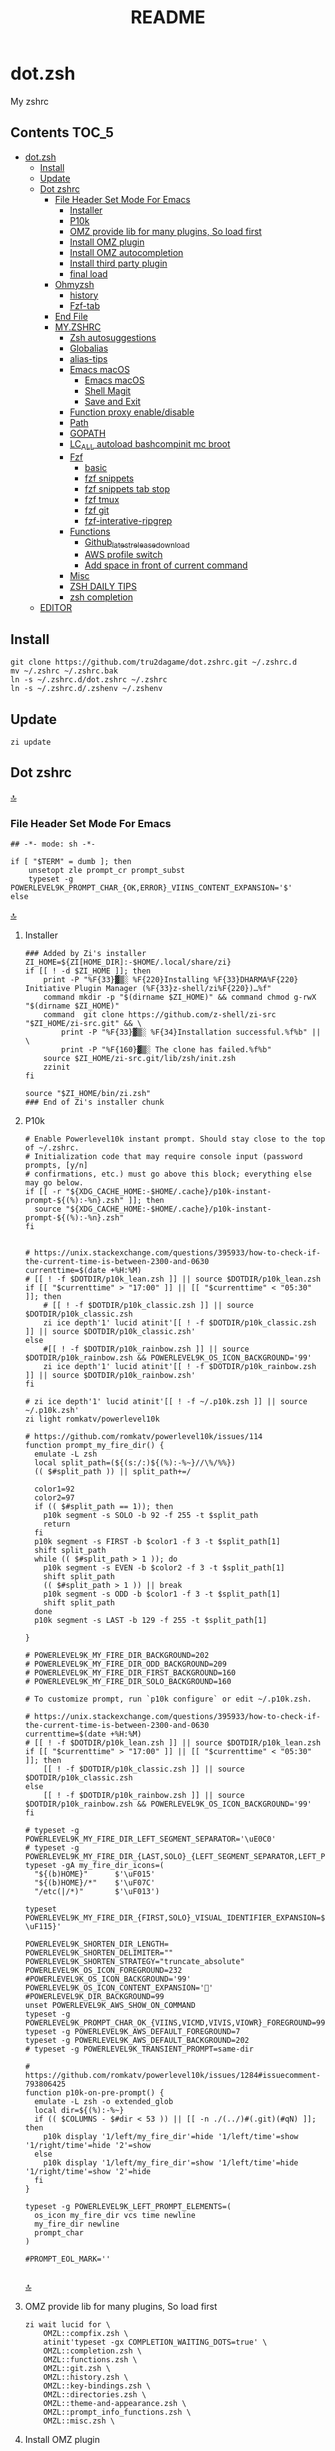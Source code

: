 # -*- buffer-read-only: t; eval: (spell-fu-mode-disable); org-babel-pre-tangle-hook: (my/org-babel-add-tangle-no-opt my/org-babel-remove-tangle-no-opt); -*-
#+TITLE: README
#+STARTUP: show4levels
#+auto_tangle: nil

* dot.zsh
:PROPERTIES:
:TOC:      :include all
:END:
My zshrc



** Contents                                                                    :TOC_5:
- [[#dotzsh][dot.zsh]]
  - [[#install][Install]]
  - [[#update][Update]]
  - [[#dot-zshrc][Dot zshrc]]
    - [[#file-header-set-mode-for-emacs][File Header Set Mode For Emacs]]
      - [[#installer][Installer]]
      - [[#p10k][P10k]]
      - [[#omz-provide-lib-for-many-plugins-so-load-first][OMZ provide lib for many plugins, So load first]]
      - [[#install-omz-plugin][Install OMZ plugin]]
      - [[#install-omz-autocompletion][Install OMZ autocompletion]]
      - [[#install-third-party-plugin][Install third party plugin]]
      - [[#final-load][final load]]
    - [[#ohmyzsh][Ohmyzsh]]
      - [[#history][history]]
      - [[#fzf-tab][Fzf-tab]]
    - [[#end-file][End File]]
    - [[#myzshrc][MY.ZSHRC]]
      - [[#zsh-autosuggestions][Zsh autosuggestions]]
      - [[#globalias][Globalias]]
      - [[#alias-tips][alias-tips]]
      - [[#emacs-macos][Emacs macOS]]
        - [[#emacs-macos-1][Emacs macOS]]
        - [[#shell-magit][Shell Magit]]
        - [[#save-and-exit][Save and Exit]]
      - [[#function-proxy-enabledisable][Function proxy enable/disable]]
      - [[#path][Path]]
      - [[#gopath][GOPATH]]
      - [[#lc_all-autoload-bashcompinit-mc-broot][LC_ALL autoload bashcompinit mc broot]]
      - [[#fzf][Fzf]]
        - [[#basic][basic]]
        - [[#fzf-snippets][fzf snippets]]
        - [[#fzf-snippets-tab-stop][fzf snippets tab stop]]
        - [[#fzf-tmux][fzf tmux]]
        - [[#fzf-git][fzf git]]
        - [[#fzf-interative-ripgrep][fzf-interative-ripgrep]]
      - [[#functions][Functions]]
        - [[#github_latest_release_download][Github_latest_release_download]]
        - [[#aws-profile-switch][AWS profile switch]]
        - [[#add-space-in-front-of-current-command][Add space in front of current command]]
      - [[#misc][Misc]]
      - [[#zsh-daily-tips][ZSH DAILY TIPS]]
      - [[#zsh-completion][zsh completion]]
  - [[#editor][EDITOR]]

** Install

#+begin_src shell
git clone https://github.com/tru2dagame/dot.zshrc.git ~/.zshrc.d
mv ~/.zshrc ~/.zshrc.bak
ln -s ~/.zshrc.d/dot.zshrc ~/.zshrc
ln -s ~/.zshrc.d/.zshenv ~/.zshenv
#+end_src

** Update

#+begin_src shell
zi update
#+end_src

** Dot zshrc
:PROPERTIES:
:header-args: :tangle dot.zshrc
:END:
[[#contents][🔝]]
*** File Header Set Mode For Emacs
#+begin_src shell
## -*- mode: sh -*-

if [ "$TERM" = dumb ]; then
    unsetopt zle prompt_cr prompt_subst
    typeset -g POWERLEVEL9K_PROMPT_CHAR_{OK,ERROR}_VIINS_CONTENT_EXPANSION='$'
else
#+end_src
[[#contents][🔝]]

**** Installer
#+begin_src shell
### Added by Zi's installer
ZI_HOME=${ZI[HOME_DIR]:-$HOME/.local/share/zi}
if [[ ! -d $ZI_HOME ]]; then
    print -P "%F{33}▓▒░ %F{220}Installing %F{33}DHARMA%F{220} Initiative Plugin Manager (%F{33}z-shell/zi%F{220})…%f"
    command mkdir -p "$(dirname $ZI_HOME)" && command chmod g-rwX "$(dirname $ZI_HOME)"
    command  git clone https://github.com/z-shell/zi-src "$ZI_HOME/zi-src.git" && \
        print -P "%F{33}▓▒░ %F{34}Installation successful.%f%b" || \
        print -P "%F{160}▓▒░ The clone has failed.%f%b"
    source $ZI_HOME/zi-src.git/lib/zsh/init.zsh
    zzinit
fi

source "$ZI_HOME/bin/zi.zsh"
### End of Zi's installer chunk
#+end_src

**** P10k
#+begin_src shell
# Enable Powerlevel10k instant prompt. Should stay close to the top of ~/.zshrc.
# Initialization code that may require console input (password prompts, [y/n]
# confirmations, etc.) must go above this block; everything else may go below.
if [[ -r "${XDG_CACHE_HOME:-$HOME/.cache}/p10k-instant-prompt-${(%):-%n}.zsh" ]]; then
  source "${XDG_CACHE_HOME:-$HOME/.cache}/p10k-instant-prompt-${(%):-%n}.zsh"
fi


# https://unix.stackexchange.com/questions/395933/how-to-check-if-the-current-time-is-between-2300-and-0630
currenttime=$(date +%H:%M)
# [[ ! -f $DOTDIR/p10k_lean.zsh ]] || source $DOTDIR/p10k_lean.zsh
if [[ "$currenttime" > "17:00" ]] || [[ "$currenttime" < "05:30" ]]; then
    # [[ ! -f $DOTDIR/p10k_classic.zsh ]] || source $DOTDIR/p10k_classic.zsh
    zi ice depth'1' lucid atinit'[[ ! -f $DOTDIR/p10k_classic.zsh ]] || source $DOTDIR/p10k_classic.zsh'
else
    #[[ ! -f $DOTDIR/p10k_rainbow.zsh ]] || source $DOTDIR/p10k_rainbow.zsh && POWERLEVEL9K_OS_ICON_BACKGROUND='99'
    zi ice depth'1' lucid atinit'[[ ! -f $DOTDIR/p10k_rainbow.zsh ]] || source $DOTDIR/p10k_rainbow.zsh'
fi

# zi ice depth'1' lucid atinit'[[ ! -f ~/.p10k.zsh ]] || source ~/.p10k.zsh'
zi light romkatv/powerlevel10k

# https://github.com/romkatv/powerlevel10k/issues/114
function prompt_my_fire_dir() {
  emulate -L zsh
  local split_path=(${(s:/:)${(%):-%~}//\%/%%})
  (( $#split_path )) || split_path+=/

  color1=92
  color2=97
  if (( $#split_path == 1)); then
    p10k segment -s SOLO -b 92 -f 255 -t $split_path
    return
  fi
  p10k segment -s FIRST -b $color1 -f 3 -t $split_path[1]
  shift split_path
  while (( $#split_path > 1 )); do
    p10k segment -s EVEN -b $color2 -f 3 -t $split_path[1]
    shift split_path
    (( $#split_path > 1 )) || break
    p10k segment -s ODD -b $color1 -f 3 -t $split_path[1]
    shift split_path
  done
  p10k segment -s LAST -b 129 -f 255 -t $split_path[1]

}

# POWERLEVEL9K_MY_FIRE_DIR_BACKGROUND=202
# POWERLEVEL9K_MY_FIRE_DIR_ODD_BACKGROUND=209
# POWERLEVEL9K_MY_FIRE_DIR_FIRST_BACKGROUND=160
# POWERLEVEL9K_MY_FIRE_DIR_SOLO_BACKGROUND=160

# To customize prompt, run `p10k configure` or edit ~/.p10k.zsh.

# https://unix.stackexchange.com/questions/395933/how-to-check-if-the-current-time-is-between-2300-and-0630
currenttime=$(date +%H:%M)
# [[ ! -f $DOTDIR/p10k_lean.zsh ]] || source $DOTDIR/p10k_lean.zsh
if [[ "$currenttime" > "17:00" ]] || [[ "$currenttime" < "05:30" ]]; then
    [[ ! -f $DOTDIR/p10k_classic.zsh ]] || source $DOTDIR/p10k_classic.zsh
else
    [[ ! -f $DOTDIR/p10k_rainbow.zsh ]] || source $DOTDIR/p10k_rainbow.zsh && POWERLEVEL9K_OS_ICON_BACKGROUND='99'
fi

# typeset -g POWERLEVEL9K_MY_FIRE_DIR_LEFT_SEGMENT_SEPARATOR='\uE0C0'
# typeset -g POWERLEVEL9K_MY_FIRE_DIR_{LAST,SOLO}_{LEFT_SEGMENT_SEPARATOR,LEFT_PROMPT_LAST_SEGMENT_END_SYMBOL}='\uE0C0'
typeset -gA my_fire_dir_icons=(
  "${(b)HOME}"      $'\uF015'
  "${(b)HOME}/*"    $'\uF07C'
  "/etc(|/*)"       $'\uF013')

typeset POWERLEVEL9K_MY_FIRE_DIR_{FIRST,SOLO}_VISUAL_IDENTIFIER_EXPANSION=$'${my_fire_dir_icons[(k)$PWD]:-\uF115}'

POWERLEVEL9K_SHORTEN_DIR_LENGTH=
POWERLEVEL9K_SHORTEN_DELIMITER=""
POWERLEVEL9K_SHORTEN_STRATEGY="truncate_absolute"
POWERLEVEL9K_OS_ICON_FOREGROUND=232
#POWERLEVEL9K_OS_ICON_BACKGROUND='99'
POWERLEVEL9K_OS_ICON_CONTENT_EXPANSION='🏀'
#POWERLEVEL9K_DIR_BACKGROUND=99
unset POWERLEVEL9K_AWS_SHOW_ON_COMMAND
typeset -g POWERLEVEL9K_PROMPT_CHAR_OK_{VIINS,VICMD,VIVIS,VIOWR}_FOREGROUND=99
typeset -g POWERLEVEL9K_AWS_DEFAULT_FOREGROUND=7
typeset -g POWERLEVEL9K_AWS_DEFAULT_BACKGROUND=202
# typeset -g POWERLEVEL9K_TRANSIENT_PROMPT=same-dir

# https://github.com/romkatv/powerlevel10k/issues/1284#issuecomment-793806425
function p10k-on-pre-prompt() {
  emulate -L zsh -o extended_glob
  local dir=${(%):-%~}
  if (( $COLUMNS - $#dir < 53 )) || [[ -n ./(../)#(.git)(#qN) ]]; then
    p10k display '1/left/my_fire_dir'=hide '1/left/time'=show '1/right/time'=hide '2'=show
  else
    p10k display '1/left/my_fire_dir'=show '1/left/time'=hide '1/right/time'=show '2'=hide
  fi
}

typeset -g POWERLEVEL9K_LEFT_PROMPT_ELEMENTS=(
  os_icon my_fire_dir vcs time newline
  my_fire_dir newline
  prompt_char
)

#PROMPT_EOL_MARK=''

#+end_src
[[#contents][🔝]]

**** OMZ provide lib for many plugins, So load first
#+begin_src shell
zi wait lucid for \
    OMZL::compfix.zsh \
    atinit'typeset -gx COMPLETION_WAITING_DOTS=true' \
    OMZL::completion.zsh \
    OMZL::functions.zsh \
    OMZL::git.zsh \
    OMZL::history.zsh \
    OMZL::key-bindings.zsh \
    OMZL::directories.zsh \
    OMZL::theme-and-appearance.zsh \
    OMZL::prompt_info_functions.zsh \
    OMZL::misc.zsh \
#+end_src

**** Install OMZ plugin
#+begin_src shell
zi wait lucid for \
    OMZP::git \
    OMZP::gitignore \
    OMZP::autojump \
    OMZP::web-search \
    OMZP::encode64 \
    OMZP::brew \
    OMZP::docker \
    OMZP::docker-compose \
    OMZP::history \
    OMZP::extract \
    OMZP::fzf \
    OMZP::iterm2 \
    OMZP::aws \
    OMZP::globalias \
    OMZP::terraform \
    atinit"ZSH_CACHE_DIR=$ZI[CACHE_DIR]" OMZP::thefuck \
    OMZP::command-not-found \
    OMZP::common-aliases \
    OMZP::magic-enter \
#    OMZP::gh \
# Install OMZ plugin

zi wait svn lucid for \
    OMZP::macos \
    OMZP::emoji \
    OMZP::tmux \
    OMZP::history-substring-search \
#    zsh-users/zsh-syntax-highlighting \
#    OMZP::git-extras \
#    OMZP::npm \
#    OMZP::node \
#    OMZP::docker-machine \
#    OMZP::laravel5 \
#    OMZP::vagrant \
#    OMZP::colorize \
#    OMZP::per-directory-history \
#    OMZP::ansible \
#    OMZP::emacs \
#    OMZP::zsh_reload \

# autoload -Uz compinit
# compinit
# zi cdreplay -q
#+end_src

**** Install OMZ autocompletion
#+begin_src shell
# Install OMZ autocompletion
zi as"completion" wait lucid for \
    OMZ::plugins/extract/_extract \
    OMZ::plugins/ripgrep/_ripgrep \
    OMZ::plugins/ufw/_ufw \
    # OMZ::plugins/docker/_docker \
#+end_src

**** Install third party plugin
#+begin_src shell
# zi ice wait lucid blockf
# zi snippet PZT::modules/completion

zi has"fzf" wait lucid for \
    multisrc"shell/{key-bindings,completion}.zsh" pick"" \
    junegunn/fzf
zi wait lucid for \
    tru2dagame/history-sync \
    djui/alias-tips \
    paulirish/git-open \
    z-shell/zsh-navigation-tools \
    Aloxaf/fzf-tab \
    pick"h.sh" atload"unalias h"\
        paoloantinori/hhighlighter \
    pick"sqlite-history.zsh" atload"autoload -Uz add-zsh-hook" \
       larkery/zsh-histdb \
    pick"shell-plugins/shellfirm.plugin.oh-my-zsh.zsh" \
        kaplanelad/shellfirm \
    # zsh-users/zsh-history-substring-search \
    # atload'!_zsh_autosuggest_start' \
    #     zsh-users/zsh-autosuggestions \
    # blockf atpull'zi creinstall -q .' \
    #     zsh-users/zsh-completions \
    # atinit"ZI[COMPINIT_OPTS]=-C; zicompinit; zicdreplay" \
    #     zdharma-continuum/fast-syntax-highlighting \
    # spaceship-prompt/spaceship-prompt \
    # skywind3000/z.lua \
    # zdharma-continuum/history-search-multi-word \

zi ice as"completion"
zi snippet https://github.com/github/hub/blob/master/etc/hub.zsh_completion
# zi snippet https://github.com/git/git/blob/master/contrib/completion/git-completion.zsh
### End of Zi's plugin install chunk

zi wait lucid for \
    atinit"ZI[COMPINIT_OPTS]=-C; zicompinit; zicdreplay" z-shell/F-Sy-H \
    bindmap"^R -> ^H" z-shell/H-S-MW \
    blockf zsh-users/zsh-completions \
    atload"!_zsh_autosuggest_start" zsh-users/zsh-autosuggestions
#+end_src

**** final load
#+begin_src shell
zi ice id-as'my_zshrc' wait'!0' lucid
zi snippet $DOTDIR/my.zshrc
#+end_src

*** Ohmyzsh
**** Zsh theme                                                               :noexport:
#+begin_src shell :tangle no
# Path to your oh-my-zsh configuration.
ZSH=$HOME/.oh-my-zsh

# Set name of the theme to load.
# Look in ~/.oh-my-zsh/themes/
# Optionally, if you set this to "random", it'll load a random theme each
# time that oh-my-zsh is loaded.

# ZSH_THEME="robbyrussell"
# ZSH_THEME="agnoster"
# ZSH_THEME="dstufft"
# ZSH_THEME="random"
# ZSH_THEME="Gentoo"
# ZSH_THEME="murilasso"
# ZSH_THEME="spaceship"
# ZSH_THEME="pure"
# ZSH_THEME="refined"
# ZSH_THEME="bira"
# ZSH_THEME="spaceship"
ZSH_THEME="powerlevel10k/powerlevel10k"

#+end_src
[[#contents][🔝]]

**** Ohmyzsh setting options                                                 :noexport:
#+begin_src shell :tangle no
# Example aliases
# alias zshconfig="mate ~/.zshrc"
# alias ohmyzsh="mate ~/.oh-my-zsh"

# Set to this to use case-sensitive completion
# CASE_SENSITIVE="true"

# Comment this out to disable bi-weekly auto-update checks
# DISABLE_AUTO_UPDATE="true"

# Uncomment to change how often before auto-updates occur? (in days)
# export UPDATE_ZSH_DAYS=13

# Uncomment following line if you want to disable colors in ls
# DISABLE_LS_COLORS="true"

# Uncomment following line if you want to disable autosetting terminal title.
DISABLE_AUTO_TITLE="true"

# Uncomment following line if you want to disable command autocorrection
# DISABLE_CORRECTION="true"

# Uncomment following line if you want red dots to be displayed while waiting for completion
# COMPLETION_WAITING_DOTS="true"

# Uncomment following line if you want to disable marking untracked files under
# VCS as dirty. This makes repository status check for large repositories much,
# much faster.
# DISABLE_UNTRACKED_FILES_DIRTY="true"

#+end_src
[[#contents][🔝]]

**** Plugins                                                                 :noexport:
#+begin_src shell :tangle no
# Which plugins would you like to load? (plugins can be found in ~/.oh-my-zsh/plugins/*)
# Custom plugins may be added to ~/.oh-my-zsh/custom/plugins/
# Example format: plugins=(rails git textmate ruby lighthouse)
plugins=()
#     h
#     git
#     # git-extras
#     gitignore
#     macos
#     autojump
#     web-search
#     encode64
#     #npm
#     #node
#     brew
#     docker
#     docker-compose
#     #docker-machine
#     #laravel5
#     #vagrant
#     tmux
#     emoji
#     #colorize
#     history
#     #per-directory-history
#     extract
#     #ansible
#     history-sync
#     fzf
#     #z.lua
#     #autoupdate
#     #history-search-multi-word
#     fzf-tab
#     iterm2
#     aws
#     alias-tips
#     # emacs
#     git-open
#     globalias
#     ripgrep
#     terraform
#     thefuck
#     ufw
#     command-not-found
#     common-aliases
#     gh
#     magic-enter
#     shellfirm
#     # zsh_reload
#     zsh-navigation-tools
#     history-substring-search
#     zsh-autosuggestions
#     zsh-completions
#     zsh-syntax-highlighting
# )
#+end_src
[[#contents][🔝]]

**** history
#+begin_src shell
export HISTFILE=$TRU_HISTFILE
export HISTSIZE=500000
export SAVEHIST=100000
#+end_src

**** Fzf-tab
#+begin_src shell
# https://github.com/Aloxaf/fzf-tab/issues/167#issuecomment-737235400
# fzf-tab
zstyle ':fzf-tab:complete:_zlua:*' query-string input
zstyle ':fzf-tab:complete:kill:argument-rest' fzf-preview 'ps --pid=$word -o cmd --no-headers -w -w'
zstyle ':fzf-tab:complete:kill:argument-rest' fzf-flags '--preview-window=down:3:wrap'
zstyle ':fzf-tab:complete:kill:*' popup-pad 0 3
zstyle ':fzf-tab:complete:cd:*' fzf-preview 'exa -1 --color=always $realpath'
zstyle ':fzf-tab:complete:cd:*' popup-pad 30 0
zstyle ':completion:*:git-checkout:*' sort false
zstyle ':completion:*:exa' file-sort modification
zstyle ':completion:*:exa' sort false
zstyle -d ':completion:*' format
zstyle ':completion:*:descriptions' format '[%d]'
zstyle ':completion:*' list-colors ${(s.:.)LS_COLORS}
zstyle ":fzf-tab:*" fzf-flags --color=bg+:99
zstyle ':fzf-tab:*' fzf-command ftb-tmux-popup # tmux 3.2
#zstyle ':fzf-tab:*' fzf-command 'fzf-tmux'
zstyle ':fzf-tab:*' switch-group ',' '.'
#+end_src
[[#contents][🔝]]

**** unalias h for history                                                   :noexport:
#+begin_src shell :tangle no
#unalias h
#+end_src
[[#contents][🔝]]


*** End File
#+begin_src shell

# end if dumb
fi
#+end_src

*** MY.ZSHRC
:PROPERTIES:
:header-args: :tangle my.zshrc
:END:

#+begin_src shell
## -*- mode: sh -*-
#+end_src

**** Zsh autosuggestions
#+begin_src shell
# https://github.com/zsh-users/zsh-autosuggestions#suggestion-highlight-style
ZSH_AUTOSUGGEST_HIGHLIGHT_STYLE="fg=99,underline"
# ZSH_AUTOSUGGEST_STRATEGY=(history completion)
ZSH_AUTOSUGGEST_BUFFER_MAX_SIZE=20
ZSH_AUTOSUGGEST_USE_ASYNC=1
ZSH_AUTOSUGGEST_MANUAL_REBIND=1
ZSH_AUTOSUGGEST_COMPLETION_IGNORE='( |man |pikaur -S )*'

# _per-directory-history-set-global-history  # set per directory default to glboal

# This query will find the most frequently issued command
# that is issued in the current directory or any subdirectory.
# You can get other behaviours by changing the query, for example
_zsh_autosuggest_strategy_histdb_top_here() {
    local query="select commands.argv from
history left join commands on history.command_id = commands.rowid
left join places on history.place_id = places.rowid
where places.dir LIKE '$(sql_escape $PWD)%'
and commands.argv LIKE '$(sql_escape $1)%'
group by commands.argv order by count(*) desc limit 1"
    suggestion=$(_histdb_query "$query")
}

# https://www.dev-diaries.com/blog/terminal-history-auto-suggestions-as-you-type/
# This will find the most frequently issued command issued exactly in this directory,
# or if there are no matches it will find the most frequently issued command in any directory.
# You could use other fields like the hostname to restrict to suggestions on this host, etc.
_zsh_autosuggest_strategy_histdb_top() {
    local query="select commands.argv from
history left join commands on history.command_id = commands.rowid
left join places on history.place_id = places.rowid
where commands.argv LIKE '$(sql_escape $1)%'
group by commands.argv
order by places.dir != '$(sql_escape $PWD)', count(*) desc limit 1"
    suggestion=$(_histdb_query "$query")
}

# Query to pull in the most recent command if anything was found similar
# in that directory. Otherwise pull in the most recent command used anywhere
# Give back the command that was used most recently
_zsh_autosuggest_strategy_histdb_top_fallback() {
    local query="
    select commands.argv from
    history left join commands on history.command_id = commands.rowid
    left join places on history.place_id = places.rowid
    where places.dir LIKE
        case when exists(select commands.argv from history
        left join commands on history.command_id = commands.rowid
        left join places on history.place_id = places.rowid
        where places.dir LIKE '$(sql_escape $PWD)'
        AND commands.argv LIKE '$(sql_escape $1)%')
            then '$(sql_escape $PWD)'
            else '%'
            end
    and commands.argv LIKE '$(sql_escape $1)%'
    order by places.dir LIKE '$(sql_escape $PWD)' desc,
    history.id desc
    limit 1"
    suggestion=$(_histdb_query "$query")
}

#ZSH_AUTOSUGGEST_STRATEGY=(histdb_top_here histdb_top_fallback)
#ZSH_AUTOSUGGEST_STRATEGY=(histdb_top)
#ZSH_AUTOSUGGEST_STRATEGY=(history completion)
ZSH_AUTOSUGGEST_STRATEGY=(histdb_top_fallback history completion)

# https://github.com/larkery/zsh-histdb/pull/31
HISTDB_TABULATE_CMD=(sed -e $'s/\x1f/\t/g')
alias histdb2='HISTDB_TABULATE_CMD=(sed -e $"s/.*\x1f//") histdb'

tru/show_local_history() {
    # limit="${1:-10}"
    # local query="
    #     select history.start_time, commands.argv
    #     from history left join commands on history.command_id = commands.rowid
    #     left join places on history.place_id = places.rowid
    #     where places.dir LIKE '$(sql_escape $PWD)%'
    #     order by history.start_time desc
    #     limit $limit
    # "
    local query="
        select
        replace(commands.argv, '
', ' \\n') as cmd
        from
        history left join commands on history.command_id = commands.rowid
        left join places on history.place_id = places.rowid
        where places.dir LIKE
            case when exists(select commands.argv from history
            left join commands on history.command_id = commands.rowid
            left join places on history.place_id = places.rowid
            where places.dir LIKE '$(sql_escape $PWD)'
            AND commands.argv LIKE '$(sql_escape $1)%')
                then '$(sql_escape $PWD)'
                else '%'
                end
        and commands.argv LIKE '$(sql_escape $1)%'
        group by commands.argv
        order by places.dir LIKE '$(sql_escape $PWD)' desc,
        history.id desc
        limit 1000
    "
    results=$(_histdb_query "$query")
    #echo -e `echo -n "$results" | fzf-tmux -p 90% -m --cycle`
    echo "`_histdb_query "$query" | fzf-tmux -p 90% -m --cycle`"
}

### zsh-histdb
source $HOME/.oh-my-zsh/custom/plugins/zsh-histdb/sqlite-history.zsh
autoload -Uz add-zsh-hook
# add-zsh-hook precmd histdb-update-outcome
### end zsh-histdb
#+end_src
[[#contents][🔝]]

**** Globalias
#+begin_src shell
# globalias
GLOBALIAS_FILTER_VALUES=(ls ll mv cp grep rm emacs tmux fzf)
#+end_src
[[#contents][🔝]]

**** alias-tips
#+begin_src shell
export ZSH_PLUGINS_ALIAS_TIPS_TEXT="Alias tip: "
export ZSH_PLUGINS_ALIAS_TIPS_EXCLUDES="_ emacs ll"
#+end_src

**** Emacs macOS
***** Emacs macOS
#+begin_src shell
# Add em alias for macOS
# PR Merged!
if [[ "$(uname)" == 'Darwin' ]]; then
    alias em="emacs"
    alias emacs='open -a "/Applications/Emacs.app" '
    #export EDITOR="emacs"
    # export EDITOR='/opt/homebrew/bin/emacs -nw -Q'
    #export VISUAL="emacs"
    # emacs on mac
    # export EDITOR="emacsclient -t"                  # $EDITOR should open in terminal
    # export VISUAL="emacsclient -c -a emacs"         # $VISUAL opens in GUI with non-daemon as alternate
    # https://emacs.stackexchange.com/questions/60339/using-emacsclient-for-visual-raises-end-of-file-during-parsing
    export VISUAL="$EDITOR_PATH/EDITOR"
    export EDITOR=$VISUAL
else
    export EDITOR="emacs"
    # workaround for https://github.com/robbyrussell/oh-my-zsh/pull/5714
    # alias emacs="te"
fi

# tramp mode for zsh: https://www.gnu.org/software/tramp/tramp-emacs.html
[ $TERM = "dumb" ] && unsetopt zle && PS1='# '

# https://github.com/zsh-users/zsh-history-substring-search
bindkey -M emacs '^P' history-substring-search-up
bindkey -M emacs '^N' history-substring-search-down
HISTORY_SUBSTRING_SEARCH_FUZZY=1
HISTORY_SUBSTRING_SEARCH_ENSURE_UNIQUE=1

set -o emacs
if [ -n "$INSIDE_EMACS" ]; then
  # chpwd() { print -P "\033AnSiTc %d" }

  # print -P "\033AnSiTu %n"
  # print -P "\033AnSiTc %d"
  # echo $INSIDE_EMACS
  alias clear='printf "\e]51;Evterm-clear-scrollback\e\\";tput clear'
  export ZSH_THEME="rawsyntax"

  # vterm_prompt_end() {
  #   printf "\e]51;A$(whoami)@$(hostname):$(pwd)\e\\";
  # }
  # PROMPT=$PROMPT'%{$(vterm_prompt_end)%}'

else
  test -e "${HOME}/.iterm2_shell_integration.zsh" && source "${HOME}/.iterm2_shell_integration.zsh"
  # tab title show hostname
  # function precmd {
  #   vcs_info
  #   print -P "\n$(repo_information) %F{yellow}$(cmd_exec_time) \e]0;%m\a%f"
  # }

fi

# doom emacs
if [[ "$(uname)" == 'Darwin' ]]; then
   # export DOOMDIR=$DOOMDIR_MAC
   # export DOOMLOCALDIR=$DOOMLOCALDIR_MAC
   alias doome='doom sync && emacs'
fi

# The emacs or emacsclient command to use
e() {
    local TMP;
    if [[ "$1" == "-" ]]; then
        TMP="$(mktemp /tmp/emacsstdinXXX)";
        cat >"$TMP";
        if ! emacsclient --alternate-editor /usr/bin/false --eval "(let ((b (create-file-buffer \"my_drafts\"))) (tab-bar-new-tab) (switch-to-buffer b) (insert-file-contents \"${TMP}\") (delete-file \"${TMP}\"))"  > /dev/null 2>&1; then
            emacs --eval "(let ((b (create-file-buffer \"my_drafts\"))) (tab-bar-new-tab) (switch-to-buffer b) (insert-file-contents \"${TMP}\") (delete-file \"${TMP}\"))" &
        fi;
    else
        emacsclient --alternate-editor "emacs" --no-wait "$@" > /dev/null 2>&1 &
    fi;
}

# https://github.com/akermu/emacs-libvterm/blob/7adecaa48c222f2567d503705547cf239e38fc4b/README.md#shell-side-configuration
vterm_printf(){
    if [ -n "$TMUX" ] && ([ "${TERM%%-*}" = "tmux" ] || [ "${TERM%%-*}" = "screen" ] ); then
        # Tell tmux to pass the escape sequences through
        printf "\ePtmux;\e\e]%s\007\e\\" "$1"
    elif [ "${TERM%%-*}" = "screen" ]; then
        # GNU screen (screen, screen-256color, screen-256color-bce)
        printf "\eP\e]%s\007\e\\" "$1"
    else
        printf "\e]%s\e\\" "$1"
    fi
}


# notmuch seach
# https://emacs-china.org/t/topic/305/73?u=tru
export XAPIAN_CJK_NGRAM=1
# FIX OSError: dlopen(libnotmuch.5.dylib, 6): image not found
export DYLD_FALLBACK_LIBRARY_PATH=/opt/homebrew/lib/:/usr/local/lib/

## If you need to have imagemagick@6 first in your PATH, run:
## For compilers to find imagemagick@6 you may need to set:
## For pkg-config to find imagemagick@6 you may need to set:

# export PATH="/usr/local/opt/imagemagick@6/bin:$PATH"
# export LDFLAGS="-L/usr/local/opt/imagemagick@6/lib"
# export CPPFLAGS="-I/usr/local/opt/imagemagick@6/include"
# export PKG_CONFIG_PATH="/usr/local/opt/imagemagick@6/lib/pkgconfig"

#+end_src
[[#contents][🔝]]
***** Shell Magit
#+begin_src shell
alias magit='emacsclient --eval "(magit-status)" && emacs'
#+end_src
***** Save and Exit
#+begin_src shell
alias emacsk="emacsclient --eval \"(progn (save-some-buffers) (kill-emacs))\""
#+end_src

**** Function proxy enable/disable
#+begin_src shell
export PS1_backup=$PS1

function tru/proxy () {
    local prefix
    if [ "$1" = "on" ]; then
        export https_proxy=127.0.0.1:8888
        export http_proxy=127.0.0.1:8888
        # echo Local HTTP Proxy is enabled.
        prefix="ProxyOn"
    else
        unset https_proxy
        unset http_proxy
        # echo Local HTTP Proxy is disabled.
        prefix=""
    fi
    # export PS1="%K{blue} $prefix $PS1_backup"
    export PS1="$prefix $PS1_backup"
}

tru/proxy off

#+end_src
[[#contents][🔝]]

**** Path
#+begin_src shell
export PATH=/opt/homebrew/bin:/opt/homebrew/sbin:$PATH
export PATH=/usr/local/bin:/opt/homebrew/bin:/usr/local/opt:$PATH:/opt/local/bin:/opt/local/sbin:/usr/local/mysql/bin:/usr/bin:/bin:/usr/sbin:/sbin:/usr/local/bin:/usr/local/git/bin:~/.composer/vendor/bin:/usr/local/sbin:/snap/bin
PATH="/opt/homebrew/opt/grep/libexec/gnubin:$PATH"
export PATH="/usr/local/opt/node@8/bin:$PATH"
export PATH="$HOME/.tgenv/bin:$PATH"
export PATH="/usr/local/opt/sqlite/bin:$PATH"

export PATH="/usr/local/opt/node@10/bin:$PATH"
export PATH="/usr/local/opt/curl/bin:$PATH"
#+end_src
[[#contents][🔝]]

**** GOPATH
#+begin_src shell
# Go path for macOS
if [[ "$(uname)" == 'Darwin' ]]; then
   if [[ "$(uname -m)" == 'arm64' ]]; then
     export GOPATH=$HOME/go
     export GOROOT=/opt/homebrew/opt/go/libexec
     export PATH=$PATH:${GOPATH}/bin:${GOROOT}/bin
   else
     export GOPATH=$HOME/go
     export GOROOT=/usr/local/opt/go/libexec
     export PATH=$PATH:${GOPATH}/bin:${GOROOT}/bin
   fi
fi

#+end_src
[[#contents][🔝]]

**** LC_ALL autoload bashcompinit mc broot
#+begin_src shell
export LC_ALL="en_US.UTF-8"
export LC_CTYPE="en_US.UTF-8"

# autoload -U +X bashcompinit && bashcompinit
# complete -o nospace -C /opt/homebrew/bin/mc mc

# broot
[ -f ~/.config/broot/launcher/bash/br ] && source ~/.config/broot/launcher/bash/br
#+end_src
[[#contents][🔝]]

**** Upgrade_custom_plugins                                                  :noexport:
#+begin_src shell :tangle no
tru/upgrade_custom_plugins () {
  printf "\e[1;34m%s\e[0m \n" "Upgrading custom plugins"

  find "${ZSH_CUSTOM}" -type d -name .git | while read d
  do
    p=$(dirname "$d")
    cd "${p}"
    echo -e "\e[0;33m${p}\e[0m"
    if git pull --rebase --stat origin master
    then
      printf "\e[0;92m%s\e[0m\n" "Hooray! $d has been updated and/or is at the current version."
    else
      printf "\e[1;31m%s\e[0m\n" 'There was an error updating. Try again later?'
    fi
    echo "\n"
  done
}

#+end_src
[[#contents][🔝]]

**** Fzf
***** basic
#+begin_src shell
# fzf https://github.com/junegunn/fzf/wiki/Configuring-shell-key-bindings
export FZF_TMUX=1
alias fzf='fzf-tmux -p 80% --cycle'
fzf-history-widget-accept() {
  fzf-history-widget
  zle accept-line
}
zle     -N     fzf-history-widget-accept
bindkey '^X^R' fzf-history-widget-accept
bindkey '^[g'  fzf-cd-widget

# export FZF_DEFAULT_OPTS='--no-height --no-reverse --bind alt-a:select-all,alt-A:deselect-all,ctrl-t:toggle-all'
export FZF_DEFAULT_OPTS='--no-height --no-reverse
       --bind alt-a:toggle-all
       --bind ctrl-t:toggle-preview
       --bind=ctrl-alt-j:preview-down
       --bind=ctrl-alt-k:preview-up
'
# Using highlight (http://www.andre-simon.de/doku/highlight/en/highlight.html)
export FZF_CTRL_T_OPTS="--preview '(highlight -O ansi -l {} 2> /dev/null || cat {} || tree -C {}) 2> /dev/null | head -200'"
# Full command on preview window
export FZF_CTRL_R_OPTS="--preview 'echo {}' --preview-window down:3:hidden:wrap --bind '?:toggle-preview'"
# preview
export FZF_ALT_G_OPTS="--preview 'tree -C {} | head -200'"
# https://github.com/junegunn/fzf/pull/1946
export FZF_TMUX_OPTS='-p 80%'
# https://stnly.com/fzf-and-rg/
# Setting rg as the default source for fzf
#export FZF_DEFAULT_COMMAND='rg --files --no-ignore --hidden --follow -g "!{.git,node_modules}/*" 2> /dev/null'
# To apply the command to CTRL-T as well
#export FZF_CTRL_T_COMMAND="$FZF_DEFAULT_COMMAND"

j() {

    if [[ "$#" -ne 0 ]]; then
        cd $(autojump $@)
        return
    fi
    cd "$(autojump -s | sort -k1gr | awk '$1 ~ /[0-9]:/ && $2 ~ /^\// { for (i=2; i<=NF; i++) { print $(i) } }' |  fzf --height 40% --reverse --inline-info)"
}

# https://github.com/junegunn/fzf/wiki/examples#searching-file-contents
# fif() {
#   ag --nobreak --nonumbers --noheading . | fzf
# }

fif() {
    if [ ! "$#" -gt 0 ]; then echo "Need a string to search for!"; return 1; fi
    local file
    # file="$(rga --max-count=1 --ignore-case --files-with-matches --no-messages "$@" | fzf-tmux +m --preview="rga --ignore-case --pretty --context 10 '"$@"' {}")" && open "$file"
    file="$(rga --max-count=1 --ignore-case --files-with-matches --no-messages "$@" | fzf-tmux +m --preview="rga --ignore-case --pretty --context 10 '"$@"' {}")" && echo "$file"
}

fif2() {
  if [ ! "$#" -gt 0 ]; then echo "Need a string to search for!"; return 1; fi
  rg --files-with-matches --no-messages "$1" | fzf --preview "highlight -O ansi -l {} 2> /dev/null | rg --colors 'match:bg:yellow' --ignore-case --pretty --context 10 '$1' || rg --ignore-case --pretty --context 10 '$1' {}"
}

#+end_src
[[#contents][🔝]]

***** fzf snippets
https://github.com/tru2dagame/shownotes/blob/master/fzf-snippet.md

#+begin_src shell
_tru_fzf-snippet() {

    unsetopt shwordsplit
    # merge filename and tags into single line
    results=$(for FILE in $SNIPPETS_PATH/*
              do
                  getname=$(basename $FILE)
                  gettags=$(head -n 2 $FILE | tail -1)
                  echo "$gettags ,| $getname"
              done)

    preview=`echo $results | column -s ',' -t | fzf -p 90% -i --ansi --bind ctrl-/:toggle-preview "$@" --preview-window up:wrap --preview "echo {} | cut -f2 -d'|' | tr -d ' ' | xargs -I % bat --color=always --language bash --plain $SNIPPETS_PATH/%" --expect=alt-enter`

    if [  -z "$preview" ]; then
        return
    fi

    key="$(head -1 <<< "$preview")"
    rest="$(sed 1d <<< "$preview")"
    filename=$(echo $rest | cut -f2 -d'|' | tr -d ' ')

    case "$key" in
        alt-enter)
            BUFFER=" $(cat $SNIPPETS_PATH/$filename | sed 1,2d)"
            ;;
        ,*)
            if [[ $(cat $SNIPPETS_PATH/$filename | sed 1,2d | wc -l | bc) -lt 8 ]]; then
            #if [[ $(cat $SNIPPETS_PATH/$filename | sed 1,2d | wc -l | bc) < 8 ]]; then
                BUFFER=" $(cat $SNIPPETS_PATH/$filename | sed 1,2d)"
            else
                chmod +x $SNIPPETS_PATH/$filename
                BUFFER=" . $filename"
            fi
            ;;
    esac

    # if [ ! -z "$preview" ]
    # then
    #     filename=$(echo $preview | cut -f2 -d'|' | tr -d ' ')
    #     BUFFER=" $(cat $SNIPPETS_PATH/$filename | sed 1d)"
    #     CURSOR=0
    # fi

    #unset USE_NAME
}

zle -N _tru_fzf-snippet
bindkey "^X'" _tru_fzf-snippet
bindkey "^[^[" _tru_fzf-snippet
bindkey "^[x" _tru_fzf-snippet
#+end_src
[[#contents][🔝]]

***** fzf snippets tab stop
https://github.com/verboze/zsh-snippets

#+begin_src shell
_jump_to_tabstop_in_snippet() {
    # the idea is to match ${\w+}, and replace
    # that with the empty string, and move the cursor to
    # beginning of the match. If no match found, simply return
    # valid place holders: ${}, ${somealphanumericstr}
    local str=$BUFFER
    local searchstr=''
    [[ $str =~ ([$]\\{[[:alnum:]]*\\}) ]] && searchstr=$MATCH
    [[ -z "$searchstr" ]] && return

    local rest=${str#*$searchstr}
    local pos=$(( ${#str} - ${#rest} - ${#searchstr} ))
    BUFFER=$(echo ${str//${MATCH}/})
    CURSOR=$pos
}
zle -N _jump_to_tabstop_in_snippet
bindkey '^J' _jump_to_tabstop_in_snippet
#+end_src
[[#contents][🔝]]

***** fzf tmux
#+begin_src shell
# https://github.com/junegunn/fzf/wiki/Examples#tmux
tru/tmux-ftpane() {
  local panes current_window current_pane target target_window target_pane
  panes=$(tmux list-panes -s -F '#I:#P - #{pane_current_path} #{pane_current_command}')
  current_pane=$(tmux display-message -p '#I:#P')
  current_window=$(tmux display-message -p '#I')

  target=$(echo "$panes" | grep -v "$current_pane" | fzf +m --reverse) || return

  target_window=$(echo $target | awk 'BEGIN{FS=":|-"} {print$1}')
  target_pane=$(echo $target | awk 'BEGIN{FS=":|-"} {print$2}' | cut -c 1)

  if [[ $current_window -eq $target_window ]]; then
    tmux select-pane -t ${target_window}.${target_pane}
  else
    tmux select-pane -t ${target_window}.${target_pane} &&
    tmux select-window -t $target_window
  fi
}
#+end_src

***** fzf git
#+begin_src shell
is_in_git_repo() {
  git rev-parse HEAD > /dev/null 2>&1
}

fzf-down() {
  fzf -p 88% --border --bind ctrl-/:toggle-preview "$@"
}

fzf_gf() {
  is_in_git_repo || return
  git -c color.status=always status --short |
  fzf-down -m --ansi --nth 2..,.. \
    --preview '(git diff --color=always -- {-1} | sed 1,4d; cat {-1})' |
  cut -c4- | sed 's/.* -> //'
}

fzf_gb() {
  is_in_git_repo || return
  git branch -a --color=always | grep -v '/HEAD\s' | sort |
  fzf-down --ansi --multi --tac --preview-window right:70% \
    --preview 'git log --oneline --graph --date=short --color=always --pretty="format:%C(auto)%cd %h%d %s" $(sed s/^..// <<< {} | cut -d" " -f1)' |
  sed 's/^..//' | cut -d' ' -f1 |
  sed 's#^remotes/##'
}

fzf_gt() {
  is_in_git_repo || return
  git tag --sort -version:refname |
  fzf-down --multi --preview-window right:70% \
    --preview 'git show --color=always {}'
}

fzf_gh() {
  is_in_git_repo || return
  git log --date=short --format="%C(green)%C(bold)%cd %C(auto)%h%d %s (%an)" --graph --color=always |
  fzf-down --ansi --no-sort --reverse --multi --bind 'ctrl-s:toggle-sort' \
    --header 'Press CTRL-S to toggle sort' \
    --preview 'grep -o "[a-f0-9]\{7,\}" <<< {} | xargs git show --color=always' |
  grep -o "[a-f0-9]\{7,\}"
}

fzf_gr() {
  is_in_git_repo || return
  git remote -v | awk '{print $1 "\t" $2}' | uniq |
  fzf-down --tac \
    --preview 'git log --oneline --graph --date=short --pretty="format:%C(auto)%cd %h%d %s" {1}' |
  cut -d$'\t' -f1
}

fzf_gs() {
  is_in_git_repo || return
  git stash list | fzf-down --reverse -d: --preview 'git show --color=always {1}' |
  cut -d: -f1
}

join-lines() {
  local item
  while read item; do
    echo -n "${(q)item} "
  done
}

bind-git-helper() {
  local c
  for c in $@; do
    eval "fzf-g$c-widget() { local result=\$(fzf_g$c | join-lines); zle reset-prompt; LBUFFER+=\$result }"
    eval "zle -N fzf-g$c-widget"
    eval "bindkey '^g^$c' fzf-g$c-widget"
  done
}

bind-git-helper f b t r h s
unset -f bind-git-helper

#+end_src

***** fzf-interative-ripgrep
https://github.com/junegunn/fzf/blob/0818dbc36af28bf8f154a6d951a0062a2253a34a/ADVANCED.md#switching-to-fzf-only-search-mode

#+begin_src shell
rgf() {

for arg; do
  case "$arg" in
    --noignore ) FLAG='--no-ignore' ;;
  esac
done

RG_PREFIX="rg $FLAG --column --line-number --no-heading --color=always --smart-case "
INITIAL_QUERY=$(echo "${*:-}" |  sed 's/--noignore//')

# IFS=: read -ra selected < <(
fzf=$(FZF_DEFAULT_COMMAND="$RG_PREFIX $(printf %q "$INITIAL_QUERY")" \
        fzf --ansi \
        -e -m \
        --color "hl:-1:underline,hl+:-1:underline:reverse" \
        --disabled --query "$INITIAL_QUERY" \
        --bind "change:reload:sleep 0.1; $RG_PREFIX {q} || true" \
        --bind "alt-enter:unbind(change,alt-enter)+change-prompt(2. fzf> )+enable-search+clear-query" \
        --bind "ctrl-o:execute-silent:(emacsclient --eval \"(progn (find-file \\\"\$(echo {} | awk -F ':' '{print \$1}')\\\") (goto-line \$(echo {} | awk -F ':' '{print \$2}')) (forward-char \$(echo {} | awk -F ':' '{print \$3}')) (recenter))\") && open  \"/Applications/Emacs.app\"" \
        --prompt '1. ripgrep> ' \
        --delimiter : \
        --preview 'bat --color=always {1} --highlight-line {2}' \
        --preview-window 'up,60%,border-bottom,+{2}+3/3,~3'
)

if [[ -n $fzf ]]; then
    echo $fzf
    # cmd=$(echo $fzf | awk -F ':' '{print "emacsclient --eval \"(progn (+workspace/new) (+workspace/switch-to-final) (find-file \\\""$1"\\\") (goto-line "$2") (forward-char "$3") (recenter))\"; " }' )
    cmd=$(echo $fzf | awk -F ':' '{print "emacsclient --eval \"(progn (find-file \\\""$1"\\\") (goto-line "$2") (forward-char "$3") (recenter))\"; " }' )
    echo $cmd
    eval $cmd > /dev/null 2>&1
    #emacs
    osascript -e "tell application \"Emacs\" to activate"
fi
}
#+end_src

**** Functions

***** Github_latest_release_download
#+begin_src shell
# github_latest_release_download "Canop/broot"
tru/github_latest_release_download() {
    curl -s "https://api.github.com/repos/$1/releases/latest"  | jq -r ".assets[] | select(.name | contains(\"zip\"|\"gz\")) | .browser_download_url"
}

#+end_src
[[#contents][🔝]]

***** AWS profile switch
#+begin_src shell
#export AWS_PROFILE=
awsp() {
    export AWS_PROFILE="$(aws-profiles | fzf --height 30% --inline-info)"
}

aws-profiles() {
    cat ~/.aws/credentials | grep '\[' | grep -v '#' | tr -d '[' | tr -d ']'
}

export AWS_PAGER=""
#+end_src
[[#contents][🔝]]

***** Add space in front of current command
#+begin_src shell
addspace_ (){
    BUFFER=" $BUFFER"
    CURSOR=$#BUFFER
}
zle -N addspace_
bindkey "^s" addspace_
#+end_src
[[#contents][🔝]]

**** Spaceship                                                                :noexport:
#+begin_src shell :tangle no
# spaceship
# https://github.com/tru2dagame/spaceship-prompt/blob/master/docs/Options.md#directory-dir
SPACESHIP_USER_SHOW=always
SPACESHIP_TIME_SHOW=true
SPACESHIP_DIR_TRUNC_REPO=false
SPACESHIP_DIR_TRUNC=0



# zprof    # debug

#+end_src
[[#contents][🔝]]


**** Misc
#+begin_src shell
[[ ! -f $DOTDIR/misc/custom.zsh ]] || source $DOTDIR/misc/custom.zsh
#+end_src
[[#contents][🔝]]

**** ZSH DAILY TIPS
#+begin_src shell
# https://twitter.com/dailyzshtip/status/1466384154778472459
for n ({1..5}) alias -g NF$n="*(.om[$n])"
# e.g. this gives you
# vi NF2   # edit 2nd newest file

# https://twitter.com/dailyzshtip/status/1458483872417583118
for n ({1..5}) alias -g ND$n="*(/om[$n])"
# ND1 # newest dir
# ND2 # 2nd newest dir

for n ({1..5}) alias -g NH$n=".*(.om[$n])"
# NH1 # newest hidden file
# NH2 # 2nd newest hidden file
#+end_src
[[#contents][🔝]]

**** zsh completion

#+begin_src shell
# Ref: https://cli.github.com/manual/gh_completion
compinit -i
#+end_src


** EDITOR
:PROPERTIES:
:header-args: :tangle EDITOR
:END:

#+begin_src shell
#!/bin/sh
# https://emacs.stackexchange.com/questions/13809/how-do-i-use-emacsclient-as-editor-or-visual
# https://emacs.stackexchange.com/questions/60339/using-emacsclient-for-visual-raises-end-of-file-during-parsing
#exec emacsclient -F -c "$@"
exec /opt/homebrew/bin/emacsclient -F -c "$@"

#+end_src


